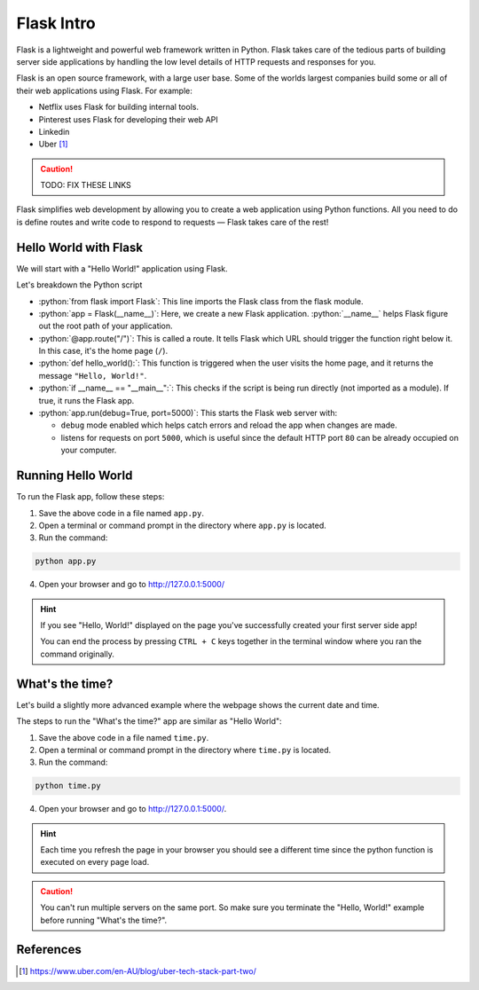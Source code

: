 .. role:: python(code)
   :language: python

Flask Intro
======================

Flask is a lightweight and powerful web framework written in Python. Flask takes care 
of the tedious parts of  building server side applications by handling the low level 
details of HTTP requests and responses for you.

Flask is an open source framework, with a large user base. Some of the worlds largest 
companies build some or all of their web applications using Flask. For example:

* Netflix uses Flask for building internal tools.
* Pinterest uses Flask for developing their web API
* Linkedin 
* Uber [1]_

.. caution::

    TODO: FIX THESE LINKS

Flask simplifies web development by allowing you to create a web application using 
Python functions. All you need to do is define routes and write code to respond to 
requests — Flask takes care of the rest!


Hello World with Flask
------------------------

We will start with a "Hello World!" application using Flask.

.. code-block:: python
    :caption: ``app.py``

    from flask import Flask

    app = Flask(__name__)  # Create a Flask application

    @app.route("/")  # Define the route for the home page
    def hello_world():
        return "Hello, World!"  # Return "Hello, World!" as a response

    if __name__ == "__main__":
        app.run(debug=True, port=5000)  # Run the app

Let's breakdown the Python script

*   :python:`from flask import Flask`: This line imports the Flask class from the 
    flask module.
*   :python:`app = Flask(__name__)`: Here, we create a new Flask application. 
    :python:`__name__` helps Flask figure out the root path of your application.
*   :python:`@app.route("/")`: This is called a route. It tells Flask which URL should 
    trigger the function right below it. In this case, it's the home page (``/``).
*   :python:`def hello_world():`: This function is triggered when the user visits the 
    home page, and it returns the message ``"Hello, World!"``.
*   :python:`if __name__ == "__main__":`: This checks if the script is being run 
    directly (not imported as a module). If true, it runs the Flask app.
*   :python:`app.run(debug=True, port=5000)`: This starts the Flask web server with: 
    
    *   ``debug`` mode enabled  which helps catch errors and reload the app when changes are 
        made.
    *   listens for requests on port ``5000``, which is useful since the default HTTP 
        port ``80`` can be already occupied on your computer.


Running Hello World
------------------------

To run the Flask app, follow these steps:

1. Save the above code in a file named ``app.py``.
2. Open a terminal or command prompt in the directory where ``app.py`` is located.
3. Run the command:

.. code-block:: sh

    python app.py

4. Open your browser and go to `<http://127.0.0.1:5000/>`_

.. hint::

   If you see "Hello, World!" displayed on the page you've successfully created your 
   first server side app!

   You can end the process by pressing ``CTRL + C`` keys together in the terminal 
   window where you ran the command originally.


What's the time?
------------------------

Let's build a slightly more advanced example where the webpage shows the current date 
and time.


.. code-block::
    :caption: ``time.py``

    from flask import Flask
    import datetime

    app = Flask(__name__)

    @app.route("/")  # Define the route for the home page
    def show_date_random_word():
         # Get current date and time
        current_time = datetime.datetime.now().strftime("%Y-%m-%d %H:%M:%S") 
        html = f"""
        <!DOCTYPE html>
        <html>
        <body>
            <h1>Welcome!</h1>
            <p>Current Date and Time: {current_time}</p>
        </body>
        </html>
        """
        return html  # Return the HTML

    if __name__ == "__main__":
        app.run(debug=True, port=5000)

The steps to run the "What's the time?" app are similar as "Hello World":

1. Save the above code in a file named ``time.py``.
2. Open a terminal or command prompt in the directory where ``time.py`` is located.
3. Run the command:

.. code-block:: sh

    python time.py

4. Open your browser and go to `<http://127.0.0.1:5000/>`_. 

.. hint::

   Each time you refresh the page in your browser you should see a different time 
   since the python function is executed on every page load.


.. caution::

    You can't run multiple servers on the same port. So make sure you terminate the 
    "Hello, World!" example before running "What's the time?".


References
-----------------------

.. [1] https://www.uber.com/en-AU/blog/uber-tech-stack-part-two/

